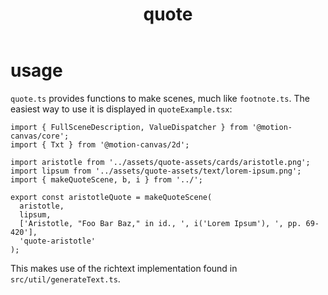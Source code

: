 #+title: quote

* usage
=quote.ts= provides functions to make scenes, much like =footnote.ts=. The easiest way to use it is displayed in =quoteExample.tsx=:
#+begin_src tsx
import { FullSceneDescription, ValueDispatcher } from '@motion-canvas/core';
import { Txt } from '@motion-canvas/2d';

import aristotle from '../assets/quote-assets/cards/aristotle.png';
import lipsum from '../assets/quote-assets/text/lorem-ipsum.png';
import { makeQuoteScene, b, i } from '../';

export const aristotleQuote = makeQuoteScene(
  aristotle,
  lipsum,
  ['Aristotle, "Foo Bar Baz," in id., ', i('Lorem Ipsum'), ', pp. 69-420'],
  'quote-aristotle'
);
#+end_src

This makes use of the richtext implementation found in =src/util/generateText.ts=.
